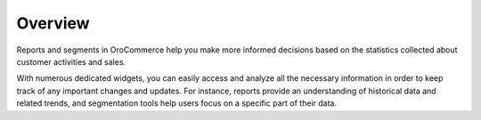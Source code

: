 Overview
========

.. begin

Reports and segments in OroCommerce help you make more informed decisions based on the statistics collected about customer activities and sales.

With numerous dedicated widgets, you can easily access and analyze all the necessary information in order to keep 
track of any important changes and updates. For instance, reports provide an understanding of historical data and 
related trends, and segmentation tools help users focus on a specific part of their data.